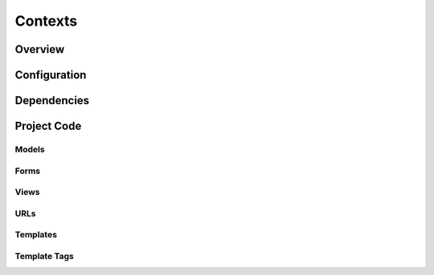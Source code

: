 Contexts
========

Overview
--------


Configuration
-------------


Dependencies
------------


Project Code
------------

Models
~~~~~~

Forms
~~~~~

Views
~~~~~

URLs
~~~~

Templates
~~~~~~~~~

Template Tags
~~~~~~~~~~~~~
